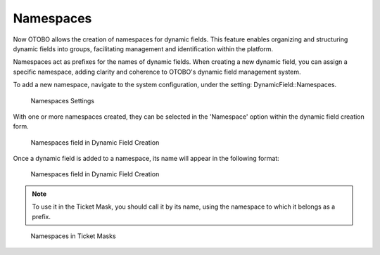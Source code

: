 Namespaces
~~~~~~~~~~~~~~~~~~~~~~~~~~~~~~~~~~~~~~~~

Now OTOBO allows the creation of namespaces for dynamic fields. This feature enables organizing and structuring dynamic fields into groups, facilitating management and identification within the platform.

Namespaces act as prefixes for the names of dynamic fields. When creating a new dynamic field, you can assign a specific namespace, adding clarity and coherence to OTOBO's dynamic field management system.

To add a new namespace, navigate to the system configuration, under the setting: DynamicField::Namespaces.

.. figure:: images/namespaces-1.png
   :alt: Namespaces Settings

   Namespaces Settings

With one or more namespaces created, they can be selected in the 'Namespace' option within the dynamic field creation form.

.. figure:: images/namespaces2.png
   :alt: Namespaces field in Dynamic Field Creation

   Namespaces field in Dynamic Field Creation

Once a dynamic field is added to a namespace, its name will appear in the following format:

.. figure:: images/namespaces3.png
   :alt: Namespaces field in Dynamic Field Creation

   Namespaces field in Dynamic Field Creation

.. note::
  To use it in the Ticket Mask, you should call it by its name, using the namespace to which it belongs as a prefix.

.. figure:: images/namespaces4.png
   :alt: Namespaces in Ticket Masks

   Namespaces in Ticket Masks
